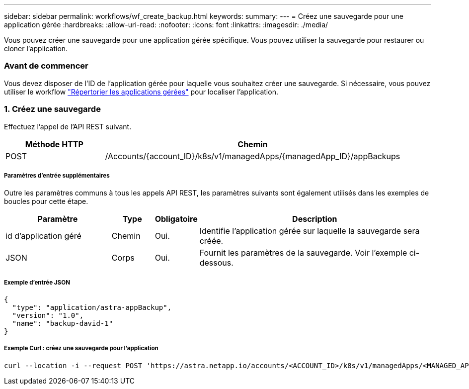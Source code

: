 ---
sidebar: sidebar 
permalink: workflows/wf_create_backup.html 
keywords:  
summary:  
---
= Créez une sauvegarde pour une application gérée
:hardbreaks:
:allow-uri-read: 
:nofooter: 
:icons: font
:linkattrs: 
:imagesdir: ./media/


[role="lead"]
Vous pouvez créer une sauvegarde pour une application gérée spécifique. Vous pouvez utiliser la sauvegarde pour restaurer ou cloner l'application.



=== Avant de commencer

Vous devez disposer de l'ID de l'application gérée pour laquelle vous souhaitez créer une sauvegarde. Si nécessaire, vous pouvez utiliser le workflow link:wf_list_man_apps.html["Répertorier les applications gérées"] pour localiser l'application.



=== 1. Créez une sauvegarde

Effectuez l'appel de l'API REST suivant.

[cols="25,75"]
|===
| Méthode HTTP | Chemin 


| POST | /Accounts/{account_ID}/k8s/v1/managedApps/{managedApp_ID}/appBackups 
|===


===== Paramètres d'entrée supplémentaires

Outre les paramètres communs à tous les appels API REST, les paramètres suivants sont également utilisés dans les exemples de boucles pour cette étape.

[cols="25,10,10,55"]
|===
| Paramètre | Type | Obligatoire | Description 


| id d'application géré | Chemin | Oui. | Identifie l'application gérée sur laquelle la sauvegarde sera créée. 


| JSON | Corps | Oui. | Fournit les paramètres de la sauvegarde. Voir l'exemple ci-dessous. 
|===


===== Exemple d'entrée JSON

[source, json]
----
{
  "type": "application/astra-appBackup",
  "version": "1.0",
  "name": "backup-david-1"
}
----


===== Exemple Curl : créez une sauvegarde pour l'application

[source, curl]
----
curl --location -i --request POST 'https://astra.netapp.io/accounts/<ACCOUNT_ID>/k8s/v1/managedApps/<MANAGED_APP_ID>/appBackups' --header 'Content-Type: application/astra-appBackup+json' --header 'Accept: */*' --header 'Authorization: Bearer <API_TOKEN>' --d @JSONinput
----